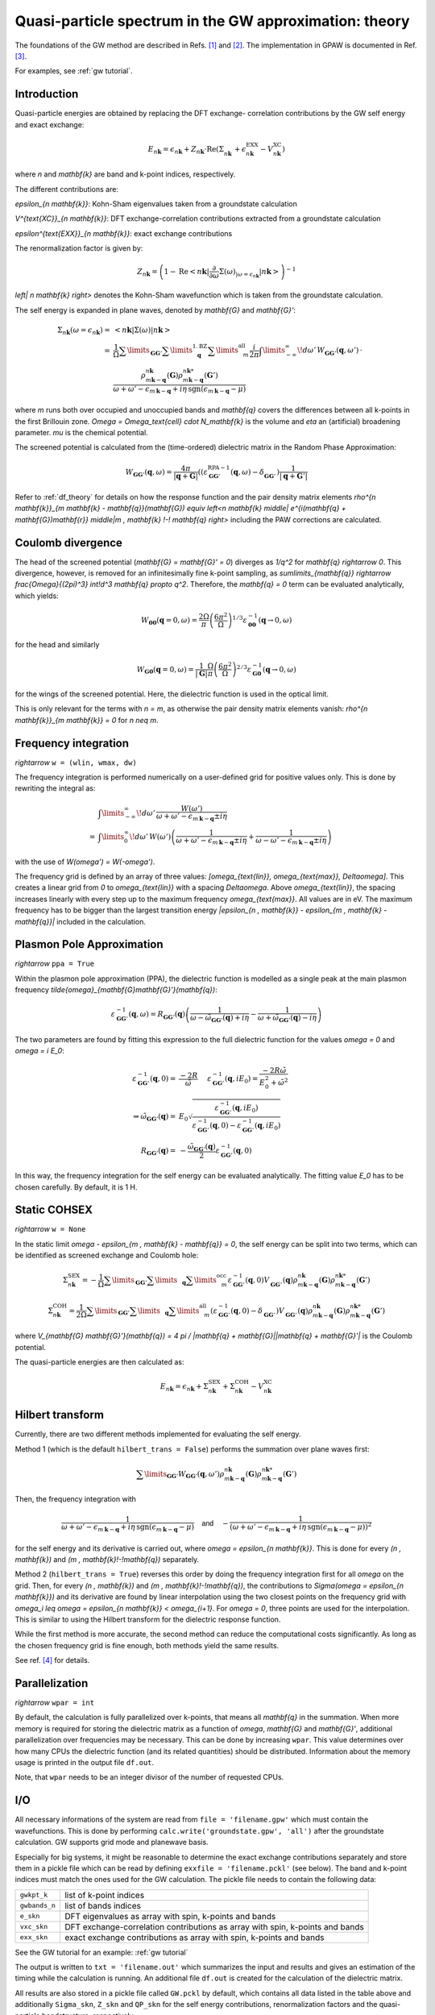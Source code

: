 .. _gw_theory:

=======================================================
Quasi-particle spectrum in the GW approximation: theory
=======================================================

The foundations of the GW method are described in Refs. \ [#Hedin1965]_ and \
[#Hybertsen1986]_. The implementation in GPAW is documented in Ref. \
[#Hueser2013]_.

For examples, see :ref:`gw tutorial`.


Introduction
============

Quasi-particle energies are obtained by replacing the DFT exchange-
correlation contributions by the GW self energy and exact exchange:

.. math:: E_{n \mathbf{k}} = \epsilon_{n \mathbf{k}} + Z_{n \mathbf{k}} \cdot \text{Re} \left(\Sigma_{n \mathbf{k}}^{\vphantom{\text{XC}}} + \epsilon^{\text{EXX}}_{n \mathbf{k}} - V^{\text{XC}}_{n \mathbf{k}} \right)

where `n` and `\mathbf{k}` are band and k-point indices, respectively.

The different contributions are:

`\epsilon_{n \mathbf{k}}`: Kohn-Sham eigenvalues taken from a groundstate
calculation

`V^{\text{XC}}_{n \mathbf{k}}`: DFT exchange-correlation contributions
extracted from a groundstate calculation

`\epsilon^{\text{EXX}}_{n \mathbf{k}}`: exact exchange contributions

The renormalization factor is given by:

.. math:: Z_{n \mathbf{k}} = \left(1 - \text{Re}\left< n \mathbf{k}\middle| \frac{\partial}{\partial\omega} \Sigma(\omega)_{|\omega = \epsilon_{n \mathbf{k}}}\middle| n \mathbf{k}\right>\right)^{-1}

`\left| n \mathbf{k} \right>` denotes the Kohn-Sham wavefunction which is
taken from the groundstate calculation.

The self energy is expanded in plane waves, denoted by `\mathbf{G}` and
`\mathbf{G}'`:

.. math:: \Sigma_{n \mathbf{k}}(\omega = \epsilon_{n \mathbf{k}}) =& \left<n \mathbf{k} \middle| \Sigma(\omega) \middle|n \mathbf{k} \right>\\
 =& \frac{1}{\Omega} \sum\limits_{\mathbf{G} \mathbf{G}'} \sum\limits_{\vphantom{\mathbf{G}}\mathbf{q}}^{1. \text{BZ}} \sum\limits_{\vphantom{\mathbf{G}}m}^{\text{all}} \frac{i}{2 \pi} \int\limits_{-\infty}^\infty\!d\omega'\, W_{\mathbf{G} \mathbf{G}'}(\mathbf{q}, \omega') \, \cdot \\
 & \frac{\rho^{n \mathbf{k}}_{m \mathbf{k} - \mathbf{q}}(\mathbf{G}) \rho^{n \mathbf{k}*}_{m \mathbf{k} - \mathbf{q}}(\mathbf{G}')}{\omega + \omega' - \epsilon_{m \, \mathbf{k} - \mathbf{q}} + i \eta \, \text{sgn}(\epsilon_{m \, \mathbf{k} - \mathbf{q}} - \mu)}

where `m` runs both over occupied and unoccupied bands and `\mathbf{q}`
covers the differences between all k-points in the first Brillouin zone.
`\Omega = \Omega_\text{cell} \cdot N_\mathbf{k}` is the volume and `\eta` an
(artificial) broadening parameter. `\mu` is the chemical potential.

The screened potential is calculated from the (time-ordered) dielectric
matrix in the Random Phase Approximation:

.. math:: W_{\mathbf{G} \mathbf{G}'}(\mathbf{q}, \omega) = \frac{4 \pi}{|\mathbf{q} + \mathbf{G}|} \left( (\varepsilon^{\text{RPA}-1}_{\mathbf{G} \mathbf{G}'}(\mathbf{q}, \omega) - \delta^{\vphantom{\text{RPA}}}_{\mathbf{G} \mathbf{G}'} \right) \frac{1}{|\mathbf{q} + \mathbf{G}'|}

Refer to :ref:`df_theory` for details on how the response function and the
pair density matrix elements `\rho^{n \mathbf{k}}_{m \mathbf{k} -
\mathbf{q}}(\mathbf{G}) \equiv \left<n \mathbf{k} \middle| e^{i(\mathbf{q} +
\mathbf{G})\mathbf{r}} \middle|m \, \mathbf{k} \!-\! \mathbf{q} \right>`
including the PAW corrections are calculated.


Coulomb divergence
==================


The head of the screened potential (`\mathbf{G} = \mathbf{G}' = 0`) diverges
as `1/q^2` for `\mathbf{q} \rightarrow 0`. This divergence, however, is
removed for an infinitesimally fine k-point sampling, as
`\sum\limits_{\mathbf{q}} \rightarrow \frac{\Omega}{(2\pi)^3} \int\!d^3
\mathbf{q} \propto q^2`. Therefore, the `\mathbf{q} = 0` term can be
evaluated analytically, which yields:

.. math:: W_{\mathbf{00}}(\mathbf{q}=0, \omega) = \frac{2\Omega}{\pi} \left(\frac{6\pi^2}{\Omega}\right)^{1/3} \varepsilon^{-1}_{\mathbf{00}}(\mathbf{q} \rightarrow 0, \omega)

for the head and similarly

.. math:: W_{\mathbf{G0}}(\mathbf{q}=0, \omega) = \frac{1}{|\mathbf{G}|} \frac{\Omega}{\pi} \left(\frac{6\pi^2}{\Omega}\right)^{2/3} \varepsilon^{-1}_{\mathbf{G0}}(\mathbf{q} \rightarrow 0, \omega)

for the wings of the screened potential. Here, the dielectric function is
used in the optical limit.

This is only relevant for the terms with `n = m`, as otherwise the pair
density matrix elements vanish: `\rho^{n \mathbf{k}}_{m \mathbf{k}} = 0` for
`n \neq m`.


Frequency integration
=====================

`\rightarrow` ``w = (wlin, wmax, dw)``


The frequency integration is performed numerically on a user-defined grid for
positive values only. This is done by rewriting the integral as:

.. math:: & \int\limits_{-\infty}^\infty\!d\omega'\, \frac{W(\omega')}{\omega + \omega' - \epsilon_{m \, \mathbf{k} - \mathbf{q}} \pm i \eta}\\
 =& \int\limits_{0}^\infty\!d\omega'\, W(\omega') \left(\frac{1}{\omega + \omega' - \epsilon_{m \, \mathbf{k} - \mathbf{q}} \pm i \eta} + \frac{1}{\omega - \omega' - \epsilon_{m \, \mathbf{k} - \mathbf{q}} \pm i \eta}\right)

with the use of `W(\omega') = W(-\omega')`.

The frequency grid is defined by an array of three values:
`[\omega_{\text{lin}}, \omega_{\text{max}}, \Delta\omega]`. This creates a
linear grid from `0` to `\omega_{\text{lin}}` with a spacing `\Delta\omega`.
Above `\omega_{\text{lin}}`, the spacing increases linearly with every step
up to the maximum frequency `\omega_{\text{max}}`. All values are in eV. The
maximum frequency has to be bigger than the largest transition energy
`|\epsilon_{n \, \mathbf{k}} - \epsilon_{m \, \mathbf{k} - \mathbf{q}}|`
included in the calculation.


.. _gw_theory_ppa:

Plasmon Pole Approximation
==========================

`\rightarrow` ``ppa = True``


Within the plasmon pole approximation (PPA), the dielectric function is
modelled as a single peak at the main plasmon frequency
`\tilde{\omega}_{\mathbf{G}\mathbf{G}'}(\mathbf{q})`:

.. math:: \varepsilon^{-1}_{\mathbf{G}\mathbf{G}'}(\mathbf{q}, \omega) = R _{\mathbf{G}\mathbf{G}'}(\mathbf{q}) \left(\frac{1}{\omega - \tilde{\omega}_{\mathbf{G}\mathbf{G}'}(\mathbf{q}) + i\eta} - \frac{1}{\omega + \tilde{\omega}_{\mathbf{G}\mathbf{G}'}(\mathbf{q}) - i\eta}\right)

The two parameters are found by fitting this expression to the full
dielectric function for the values `\omega = 0` and `\omega = i E_0`:

.. math:: \varepsilon^{-1}_{\mathbf{G}\mathbf{G}'}(\mathbf{q}, 0) =& \frac{-2 R}{\tilde{\omega}} \hspace{0.5cm} \varepsilon^{-1}_{\mathbf{G}\mathbf{G}'}(\mathbf{q}, iE_0) = \frac{-2 R \tilde{\omega}}{E_0^2 + \tilde{\omega}^2}\\
 \Rightarrow \tilde{\omega}_{\mathbf{G}\mathbf{G}'}(\mathbf{q}) =& E_0 \sqrt{\frac{\varepsilon^{-1}_{\mathbf{G}\mathbf{G}'}(\mathbf{q}, iE_0)} {\varepsilon^{-1}_{\mathbf{G}\mathbf{G}'}(\mathbf{q}, 0) - \varepsilon^{-1}_{\mathbf{G}\mathbf{G}'}(\mathbf{q}, iE_0)}}\\
 R _{\mathbf{G}\mathbf{G}'}(\mathbf{q}) =& -\frac {\tilde{\omega}_{\mathbf{G}\mathbf{G}'}(\mathbf{q})}{2} \varepsilon^{-1}_{\mathbf{G}\mathbf{G}'}(\mathbf{q}, 0)

In this way, the frequency integration for the self energy can be evaluated
analytically. The fitting value `E_0` has to be chosen carefully. By default,
it is 1 H.


Static COHSEX
=============

`\rightarrow` ``w = None``

In the static limit `\omega - \epsilon_{m \, \mathbf{k} - \mathbf{q}} = 0`,
the self energy can be split into two terms, which can be identified as
screened exchange and Coulomb hole:

.. math:: \Sigma_{n \mathbf{k}}^{\text{SEX}} = - \frac{1}{\Omega} \sum\limits_{\mathbf{G} \mathbf{G}'} \sum\limits_{\vphantom{\mathbf{G}}\mathbf{q}} \sum\limits_{\vphantom{\mathbf{G}}m}^{\text{occ}} \varepsilon^{-1}_{\mathbf{G} \mathbf{G}'}(\mathbf{q}, 0) V_{\mathbf{G} \mathbf{G}'}^{\vphantom{-1}}(\mathbf{q}) \rho^{n \mathbf{k}}_{m \mathbf{k} - \mathbf{q}}(\mathbf{G}) \rho^{n \mathbf{k}*}_{m \mathbf{k} - \mathbf{q}}(\mathbf{G}')

.. math:: \Sigma_{n \mathbf{k}}^{\text{COH}} = \frac{1}{2 \Omega} \sum\limits_{\mathbf{G} \mathbf{G}'} \sum\limits_{\vphantom{\mathbf{G}}\mathbf{q}} \sum\limits_{\vphantom{\mathbf{G}}m}^{\text{all}} \left(\varepsilon^{-1}_{\mathbf{G} \mathbf{G}'}(\mathbf{q}, 0) - \delta_{\mathbf{G} \mathbf{G}'}^{\vphantom{-1}}\right) V_{\mathbf{G} \mathbf{G}'}^{\vphantom{-1}}(\mathbf{q}) \rho^{n \mathbf{k}}_{m \mathbf{k} - \mathbf{q}}(\mathbf{G}) \rho^{n \mathbf{k}*}_{m \mathbf{k} - \mathbf{q}}(\mathbf{G}')

where `V_{\mathbf{G} \mathbf{G}'}(\mathbf{q}) = 4 \pi / |\mathbf{q} +
\mathbf{G}||\mathbf{q} + \mathbf{G}'|` is the Coulomb potential.

The quasi-particle energies are then calculated as:

.. math::  E_{n \mathbf{k}} = \epsilon_{n \mathbf{k}} + \Sigma_{n \mathbf{k}}^{\text{SEX}} + \Sigma_{n \mathbf{k}}^{\text{COH}} - V^{\text{XC}}_{n \mathbf{k}}
 

Hilbert transform
=================

Currently, there are two different methods implemented for evaluating the
self energy.

Method 1 (which is the default ``hilbert_trans = False``) performs the
summation over plane waves first:

.. math:: \sum\limits_{\mathbf{G} \mathbf{G}'} W_{\mathbf{G} \mathbf{G}'}(\mathbf{q}, \omega') \rho^{n \mathbf{k}}_{m \mathbf{k} - \mathbf{q}}(\mathbf{G}) \rho^{n \mathbf{k}*}_{m \mathbf{k} - \mathbf{q}}(\mathbf{G}')

Then, the frequency integration with

.. math:: \frac{1}{\omega + \omega' - \epsilon_{m \, \mathbf{k} - \mathbf{q}} + i \eta \, \text{sgn}(\epsilon_{m \, \mathbf{k} - \mathbf{q}} - \mu)} \hspace{0.4cm} \textsf{and} \hspace{0.4cm} - \frac{1}{\left(\omega + \omega' - \epsilon_{m \, \mathbf{k} - \mathbf{q}} + i \eta \, \text{sgn}(\epsilon_{m \, \mathbf{k} - \mathbf{q}} - \mu)\right)^2}

for the self energy and its derivative is carried out, where `\omega =
\epsilon_{n \mathbf{k}}`. This is done for every `(n \, \mathbf{k})` and `(m
\, \mathbf{k}\!-\!\mathbf{q})` separately.

Method 2 (``hilbert_trans = True``) reverses this order by doing the
frequency integration first for all `\omega` on the grid. Then, for every `(n
\, \mathbf{k})` and `(m \, \mathbf{k}\!-\!\mathbf{q})`, the contributions to
`\Sigma(\omega = \epsilon_{n \mathbf{k}})` and its derivative are found by
linear interpolation using the two closest points on the frequency grid with
`\omega_i \leq \omega = \epsilon_{n \mathbf{k}} < \omega_{i+1}`. For `\omega
= 0`, three points are used for the interpolation. This is similar to using
the Hilbert transform for the dielectric response function.

While the first method is more accurate, the second method can reduce the
computational costs significantly. As long as the chosen frequency grid is
fine enough, both methods yield the same results.

See ref. \ [#Kresse2006]_ for details.


Parallelization
===============

`\rightarrow` ``wpar = int``


By default, the calculation is fully parallelized over k-points, that means
all `\mathbf{q}` in the summation. When more memory is required for storing
the dielectric matrix as a function of `\omega`, `\mathbf{G}` and
`\mathbf{G}'`, additional parallelization over frequencies may be necessary.
This can be done by increasing ``wpar``. This value determines over how many
CPUs the dielectric function (and its related quantities) should be
distributed. Information about the memory usage is printed in the output file
``df.out``.

Note, that ``wpar`` needs to be an integer divisor of the number of requested
CPUs.


I/O
===


All necessary informations of the system are read from ``file =
'filename.gpw'`` which must contain the wavefunctions. This is done by
performing ``calc.write('groundstate.gpw', 'all')`` after the groundstate
calculation. GW supports grid mode and planewave basis.

Especially for big systems, it might be reasonable to determine the exact
exchange contributions separately and store them in a pickle file which can
be read by defining ``exxfile = 'filename.pckl'`` (see below). The band and
k-point indices must match the ones used for the GW calculation. The pickle
file needs to contain the following data:

================= ==============================================================================
``gwkpt_k``       list of k-point indices

``gwbands_n``     list of bands indices

``e_skn``         DFT eigenvalues as array with spin, k-points and bands

``vxc_skn``       DFT exchange-correlation contributions as array with spin, k-points and bands

``exx_skn``       exact exchange contributions as array with spin, k-points and bands
================= ==============================================================================

See the GW tutorial for an example: :ref:`gw tutorial`

The output is written to ``txt = 'filename.out'`` which summarizes the input
and results and gives an estimation of the timing while the calculation is
running. An additional file ``df.out`` is created for the calculation of the
dielectric matrix.

All results are also stored in a pickle file called ``GW.pckl`` by default,
which contains all data listed in the table above and additionally
``Sigma_skn``, ``Z_skn`` and ``QP_skn`` for the self energy contributions,
renormalization factors and the quasi-particle bandstructure, respectively.


Convergence
===========

The results must be converged with respect to:

- the number of k-points from the groundstate calculation

    A much finer k-point sampling might be required for converging the GW
    results than for the DFT bandstructure.

- the number of bands included in the calculation of the self energy ``nbands``

- the planewave energy cutoff ``ecut``
    
    ``ecut`` and ``nbands`` do not converge independently. As a rough
    estimation, ``ecut`` should be around the energy of the highest included
    band.

- the fineness of the frequency grid ``wlin, dw``

    The grid needs to resolve the features of the DFT spectrum.

- the broadening ``eta``

    This parameter is only used for the response function and in the plasmon
    pole approximation. Otherwise, it is automatically set to `\eta = 4
    \Delta\omega`.


Parameters
==========

=================  =================  ===================  ====================================================
keyword            type               default value        description
=================  =================  ===================  ====================================================
``file``           ``str``            None                 gpw filename
                                                           groundstate calculation including wavefunctions
``nbands``         ``int``            equal to number of   Number of bands
                                      plane waves
``bands``          ``numpy.ndarray``  equal to nbands      Band indices for QP spectrum
``kpoints``        ``numpy.ndarray``  all irreducible      K-point indices for QP spectrum
                                      k-points
``e_skn``          ``numpy.ndarray``  None                 User-defined starting point eigenvalues
``eshift``         ``float``          None                 Manual shift of unoccupied bands (in eV)
``w``              ``numpy.ndarray``  None                 [wlin, wmax, dw] for defining frequency grid (in eV)
``ecut``           ``float``          150 (eV)             Planewave energy cutoff.
``eta``            ``float``          0.1 (eV)             Broadening parameter.
``ppa``            ``bool``           False                Use Plasmon Pole Approximation
``E0``             ``float``          27.2114 (eV)         Frequency for fitting PPA
``hilbert_trans``  ``bool``           False                False = method 1, True = method 2
``wpar``           ``int``            1                    Parallelization in energy
``vcut``           ``str``            None                 Coulomb truncation (currently, only '2D' supported)
``txt``            ``str``            None                 Output filename
=================  =================  ===================  ====================================================


Functions
=========

``get_exact_exchange(ecut=None, communicator=world, file='EXX.pckl')``

calculates exact exchange and Kohn-Sham exchange-correlation contributions
for given ``bands`` and ``kpoints`` and stores everything in a pickle file.

In planewave mode ``ecut`` is taken from the groundstate calculation.
Otherwise, it can be chosen independently from the actual GW calculation. The
value needs to be given in eV. Note that the exact exchange and GW may
converge differently with respect to ``ecut``.

``get_QP_spectrum(exxfile='EXX.pckl', file='GW.pckl')``

calculates GW quasi-particle spectrum reading exact exchange and exchange-
correlation contribution from ``exxfile`` and stores all results in a pickle
file.


References
==========


.. [#Hedin1965] L. Hedin,
                "New Method for Calculating the One-Particle Green's Function with Application to the Electron-Gas Problem",
                *Phys. Rev.* **139**, A796 (1965).

.. [#Hybertsen1986] M.S. Hybertsen and S.G. Louie,
                    "Electron correlation in semiconductors and insulators: Band gaps and quasiparticle energies",
                    *Phys. Rev. B* **34**, 5390 (1986).

.. [#Hueser2013] F. Hüser, T. Olsen, and K. S. Thygesen,
                 "Quasiparticle GW calculations for solids, molecules, and two-dimensional materials",
                 *Phys. Rev. B* **87**, 235132 (2013).

.. [#Kresse2006] M. Shishkin and G. Kresse,
                 "Implementation and performance of the frequency-dependent GW method within the PAW framework",
                 *Phys. Rev. B* **74**, 035101 (2006).
